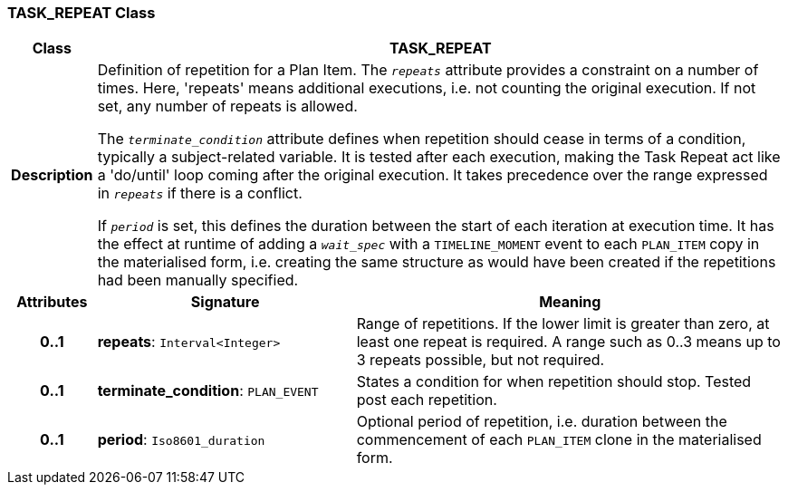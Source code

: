 === TASK_REPEAT Class

[cols="^1,3,5"]
|===
h|*Class*
2+^h|*TASK_REPEAT*

h|*Description*
2+a|Definition of repetition for a Plan Item. The `_repeats_` attribute provides a constraint on a number of times. Here, 'repeats' means additional executions, i.e. not counting the original execution. If not set, any number of repeats is allowed.

The `_terminate_condition_` attribute defines when repetition should cease in terms of a condition, typically a subject-related variable. It is tested after each execution, making the Task Repeat act like a 'do/until' loop coming after the original execution. It takes precedence over the range expressed in `_repeats_` if there is a conflict.

If `_period_` is set, this defines the duration between the start of each iteration at execution time. It has the effect at runtime of adding a `_wait_spec_` with a `TIMELINE_MOMENT` event to each `PLAN_ITEM` copy in the materialised form, i.e. creating the same structure as would have been created if the repetitions had been manually specified.

h|*Attributes*
^h|*Signature*
^h|*Meaning*

h|*0..1*
|*repeats*: `Interval<Integer>`
a|Range of repetitions. If the lower limit is greater than zero, at least one repeat is required. A range such as 0..3 means up to 3 repeats possible, but not required.

h|*0..1*
|*terminate_condition*: `PLAN_EVENT`
a|States a condition for when repetition should stop. Tested post each repetition.

h|*0..1*
|*period*: `Iso8601_duration`
a|Optional period of repetition, i.e. duration between the commencement of each `PLAN_ITEM` clone in the materialised form.
|===
